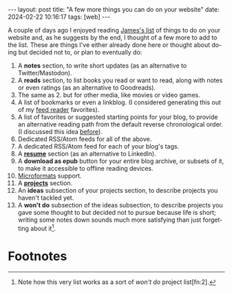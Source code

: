 #+OPTIONS: toc:nil num:nil
#+LANGUAGE: en
#+BEGIN_EXPORT html
---
layout: post
title: "A few more things you can do on your website"
date: 2024-02-22 10:16:17
tags: [web]
---
#+END_EXPORT
#+OPTIONS: toc:nil num:nil
#+LANGUAGE: en

A couple of days ago I enjoyed reading [[https://jamesg.blog/2024/02/19/personal-website-ideas/][James's list]] of things to do on your website and, as he suggests by the end, I thought of a few more to add to the list. These are things I've either already done here or thought about doing but decided not to, or plan to eventually do:

1. A *notes* section, to write short updates (as an alternative to Twitter/Mastodon).
2. A *reads* section, to list books you read or want to read, along with notes or even ratings (as an alternative to Goodreads).
3. The same as 2. but for other media, like movies or video games.
4. A list of bookmarks or even a linkblog. (I considered generating this out of my [[https://github.com/facundoolano/feedi][feed reader]] favorites).
5. A list of favorites or suggested starting points for your blog, to provide an alternative reading path from the default reverse chronological order. (I discussed this idea [[file:../2024-01-11-web-anthologists][before]]).
6. Dedicated RSS/Atom feeds for all of the above.
7. A dedicated RSS/Atom feed for each of your blog's tags.
8. A *[[file:../../resume][resume]]* section (as an alternative to LinkedIn).
9. A *download as epub* button for your entire blog archive, or subsets of it, to make it accessible to offline reading devices.
10. [[http://microformats.org/wiki/microformats2][Microformats]] support.
11. A *[[file:../../projects][projects]]* section.
12. An *ideas* subsection of your projects section, to describe projects you haven't tackled yet.
13. A *won't do* subsection of the ideas subsection, to describe projects you gave some thought to but decided not to pursue because life is short; writing some notes down sounds much more satisfying than just forgetting about it[fn:1].

* Footnotes

[fn:1] Note how this very list works as a sort of /won't do/ project list[fn:2].

[fn:2] Also note how, if you are not into tinkering with the layout, most website section ideas double as "things to write about in your blog"[fn:4].

[fn:4] This reminds me of the Borges hack: instead of executing an idea he had for a novel, he would write a summary of it as a short story, or an essay pretending someone else had already written it[fn:3].

[fn:3] Which, in turn, reminds me of its software equivalent: instead of implementing a project, write a blog post about it or a README file on an empty git repository, as if the project already existed.
